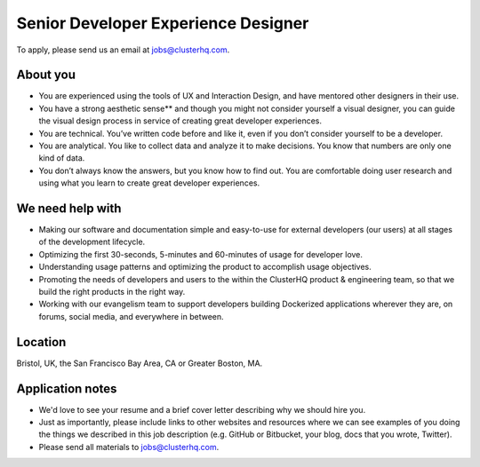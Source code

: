 Senior Developer Experience Designer
====================================

To apply, please send us an email at jobs@clusterhq.com.

About you
---------

- You are experienced using the tools of UX and Interaction Design, and have mentored other designers in their use.

- You have a strong aesthetic sense** and though you might not consider yourself a visual designer, you can guide the visual design process in service of creating great developer experiences.

- You are technical.
  You’ve written code before and like it, even if you don’t consider yourself to be a developer.

- You are analytical. 
  You like to collect data and analyze it to make decisions. 
  You know that numbers are only one kind of data.

- You don’t always know the answers, but you know how to find out.  
  You are comfortable doing user research and using what you learn to create great developer experiences.

We need help with
-----------------

-  Making our software and documentation simple and easy-to-use for external developers (our users) at all stages of the development lifecycle.
-  Optimizing the first 30-seconds, 5-minutes and 60-minutes of usage for developer love.
-  Understanding usage patterns and optimizing the product to accomplish usage objectives.
-  Promoting the needs of developers and users to the within the ClusterHQ product & engineering team, so that we build the right products in the right way.
-  Working with our evangelism team to support developers building Dockerized applications wherever they are, on forums, social media, and everywhere in between.

Location
--------

Bristol, UK, the San Francisco Bay Area, CA or Greater Boston, MA.

Application notes
-----------------

-  We'd love to see your resume and a brief cover letter describing why we should hire you.
-  Just as importantly, please include links to other websites and resources where we can see examples of you doing the things we described in this job description (e.g. GitHub or Bitbucket, your blog, docs that you wrote, Twitter).
-  Please send all materials to jobs@clusterhq.com.
